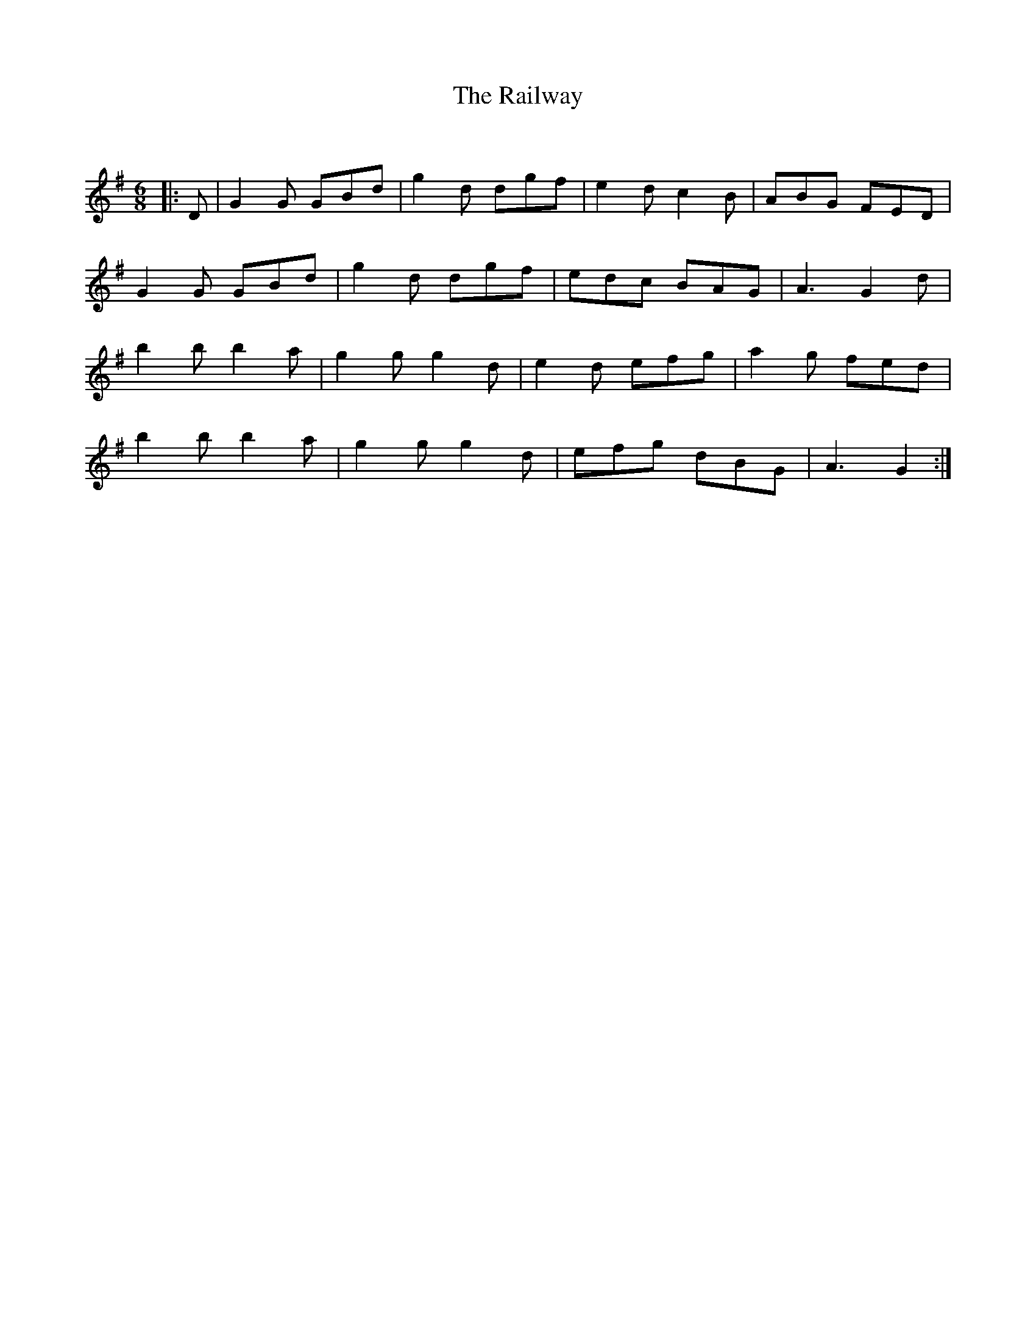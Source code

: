 X:1
T: The Railway
C:
R:Jig
Q:180
K:G
M:6/8
L:1/16
|:D2|G4G2 G2B2d2|g4d2 d2g2f2|e4d2 c4B2|A2B2G2 F2E2D2|
G4G2 G2B2d2|g4d2 d2g2f2|e2d2c2 B2A2G2|A6 G4d2|
b4b2 b4a2|g4g2 g4d2|e4d2 e2f2g2|a4g2 f2e2d2|
b4b2 b4a2|g4g2 g4d2|e2f2g2 d2B2G2|A6G4:|

